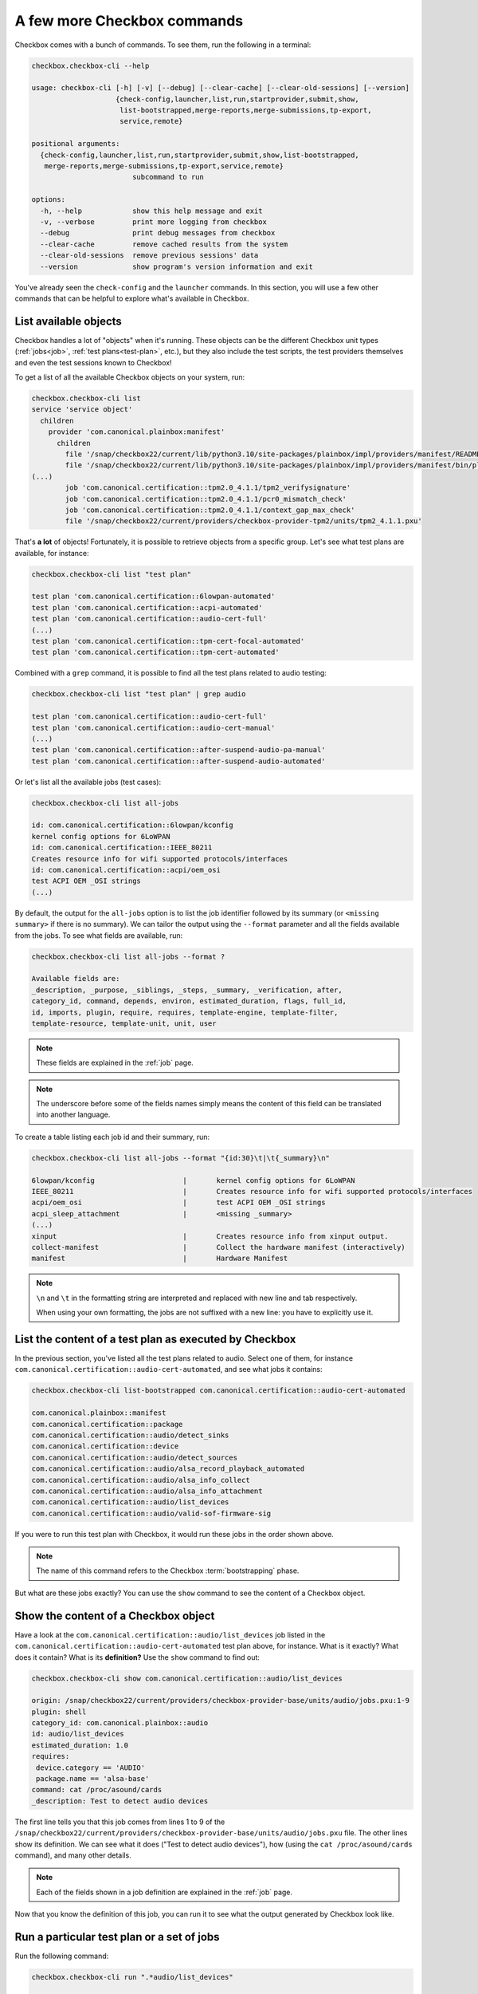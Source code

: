 .. _base_tutorial_commands:

============================
A few more Checkbox commands
============================

Checkbox comes with a bunch of commands. To see them, run the following in
a terminal:

.. code-block:: none

    checkbox.checkbox-cli --help

    usage: checkbox-cli [-h] [-v] [--debug] [--clear-cache] [--clear-old-sessions] [--version]
                        {check-config,launcher,list,run,startprovider,submit,show,
                         list-bootstrapped,merge-reports,merge-submissions,tp-export,
                         service,remote}

    positional arguments:
      {check-config,launcher,list,run,startprovider,submit,show,list-bootstrapped,
       merge-reports,merge-submissions,tp-export,service,remote}
                            subcommand to run

    options:
      -h, --help            show this help message and exit
      -v, --verbose         print more logging from checkbox
      --debug               print debug messages from checkbox
      --clear-cache         remove cached results from the system
      --clear-old-sessions  remove previous sessions' data
      --version             show program's version information and exit

You've already seen the ``check-config`` and the ``launcher`` commands. In
this section, you will use a few other commands that can be helpful to
explore what's available in Checkbox.

List available objects
======================

Checkbox handles a lot of "objects" when it's running. These objects can be the
different Checkbox unit types (:ref:`jobs<job>`, :ref:`test plans<test-plan>`,
etc.), but they also include the test scripts, the test providers themselves
and even the test sessions known to Checkbox!

To get a list of all the available Checkbox objects on your system, run:

.. code-block:: none

    checkbox.checkbox-cli list
    service 'service object'
      children
        provider 'com.canonical.plainbox:manifest'
          children
            file '/snap/checkbox22/current/lib/python3.10/site-packages/plainbox/impl/providers/manifest/README.md'
            file '/snap/checkbox22/current/lib/python3.10/site-packages/plainbox/impl/providers/manifest/bin/plainbox-manifest-collect'
    (...)
            job 'com.canonical.certification::tpm2.0_4.1.1/tpm2_verifysignature'
            job 'com.canonical.certification::tpm2.0_4.1.1/pcr0_mismatch_check'
            job 'com.canonical.certification::tpm2.0_4.1.1/context_gap_max_check'
            file '/snap/checkbox22/current/providers/checkbox-provider-tpm2/units/tpm2_4.1.1.pxu'

That's **a lot** of objects! Fortunately, it is possible to retrieve objects
from a specific group. Let's see what test plans are available, for instance:

.. code-block:: none

    checkbox.checkbox-cli list "test plan"

    test plan 'com.canonical.certification::6lowpan-automated'
    test plan 'com.canonical.certification::acpi-automated'
    test plan 'com.canonical.certification::audio-cert-full'
    (...)
    test plan 'com.canonical.certification::tpm-cert-focal-automated'
    test plan 'com.canonical.certification::tpm-cert-automated'

Combined with a ``grep`` command, it is possible to find all the test plans
related to audio testing:

.. code-block:: none

    checkbox.checkbox-cli list "test plan" | grep audio

    test plan 'com.canonical.certification::audio-cert-full'
    test plan 'com.canonical.certification::audio-cert-manual'
    (...)
    test plan 'com.canonical.certification::after-suspend-audio-pa-manual'
    test plan 'com.canonical.certification::after-suspend-audio-automated'

Or let's list all the available jobs (test cases):

.. code-block:: none

    checkbox.checkbox-cli list all-jobs
    
    id: com.canonical.certification::6lowpan/kconfig
    kernel config options for 6LoWPAN
    id: com.canonical.certification::IEEE_80211
    Creates resource info for wifi supported protocols/interfaces
    id: com.canonical.certification::acpi/oem_osi
    test ACPI OEM _OSI strings
    (...)

By default, the output for the ``all-jobs`` option is to list the job
identifier followed by its summary (or ``<missing summary>`` if there is no
summary). We can tailor the output using the ``--format`` parameter and all the
fields available from the jobs. To see what fields are available, run:

.. code-block:: none

    checkbox.checkbox-cli list all-jobs --format ?
    
    Available fields are:
    _description, _purpose, _siblings, _steps, _summary, _verification, after,
    category_id, command, depends, environ, estimated_duration, flags, full_id,
    id, imports, plugin, require, requires, template-engine, template-filter,
    template-resource, template-unit, unit, user

.. note::

    These fields are explained in the :ref:`job` page.

.. note::

    The underscore before some of the fields names simply means the content
    of this field can be translated into another language.

To create a table listing each job id and their summary, run:

.. code-block:: none

    checkbox.checkbox-cli list all-jobs --format "{id:30}\t|\t{_summary}\n"

    6lowpan/kconfig               	|	kernel config options for 6LoWPAN
    IEEE_80211                    	|	Creates resource info for wifi supported protocols/interfaces
    acpi/oem_osi                  	|	test ACPI OEM _OSI strings
    acpi_sleep_attachment         	|	<missing _summary>
    (...)
    xinput                        	|	Creates resource info from xinput output.
    collect-manifest              	|	Collect the hardware manifest (interactively)
    manifest                      	|	Hardware Manifest

.. note::

    ``\n`` and ``\t`` in the formatting string are interpreted and replaced
    with new line and tab respectively.

    When using your own formatting, the jobs are not suffixed with a new line:
    you have to explicitly use it.

List the content of a test plan as executed by Checkbox
=======================================================

In the previous section, you've listed all the test
plans related to audio. Select one of them, for instance
``com.canonical.certification::audio-cert-automated``, and see what jobs
it contains:

.. code-block:: none

    checkbox.checkbox-cli list-bootstrapped com.canonical.certification::audio-cert-automated

    com.canonical.plainbox::manifest
    com.canonical.certification::package
    com.canonical.certification::audio/detect_sinks
    com.canonical.certification::device
    com.canonical.certification::audio/detect_sources
    com.canonical.certification::audio/alsa_record_playback_automated
    com.canonical.certification::audio/alsa_info_collect
    com.canonical.certification::audio/alsa_info_attachment
    com.canonical.certification::audio/list_devices
    com.canonical.certification::audio/valid-sof-firmware-sig

If you were to run this test plan with Checkbox, it would run these jobs in
the order shown above.

.. note::

    The name of this command refers to the Checkbox :term:`bootstrapping`
    phase.

But what are these jobs exactly? You can use the ``show`` command to see the
content of a Checkbox object.

Show the content of a Checkbox object
=====================================

Have a look at the ``com.canonical.certification::audio/list_devices`` job
listed in the ``com.canonical.certification::audio-cert-automated`` test
plan above, for instance. What is it exactly? What does it contain? What is
its **definition?** Use the ``show`` command to find out:

.. code-block:: none

    checkbox.checkbox-cli show com.canonical.certification::audio/list_devices

    origin: /snap/checkbox22/current/providers/checkbox-provider-base/units/audio/jobs.pxu:1-9
    plugin: shell
    category_id: com.canonical.plainbox::audio
    id: audio/list_devices
    estimated_duration: 1.0
    requires:
     device.category == 'AUDIO'
     package.name == 'alsa-base'
    command: cat /proc/asound/cards
    _description: Test to detect audio devices

The first line tells you that this job comes from lines 1 to 9 of the
``/snap/checkbox22/current/providers/checkbox-provider-base/units/audio/jobs.pxu``
file. The other lines show its definition. We can see what it does ("Test to
detect audio devices"), how (using the ``cat /proc/asound/cards`` command),
and many other details.

.. note::

    Each of the fields shown in a job definition are explained in the
    :ref:`job` page.

Now that you know the definition of this job, you can run it to see what
the output generated by Checkbox look like.

.. _run_subcmd:

Run a particular test plan or a set of jobs
===========================================

Run the following command:

.. code-block:: none

    checkbox.checkbox-cli run ".*audio/list_devices"

    ===========================[ Running Selected Jobs ]============================
    ==============[ Running job 1 / 3. Estimated time left: 0:00:03 ]===============
    -----------[ Collect information about installed software packages ]------------
    ID: com.canonical.certification::package
    Category: com.canonical.plainbox::uncategorised
    ... 8< -------------------------------------------------------------------------
    name: accountsservice
    version: 22.07.5-2ubuntu1.4

    (...)

    ==============[ Running job 3 / 3. Estimated time left: 0:00:01 ]===============
    -----------------------------[ audio/list_devices ]-----------------------------
    ID: com.canonical.certification::audio/list_devices
    Category: com.canonical.plainbox::audio
    ... 8< -------------------------------------------------------------------------
     0 [PCH            ]: HDA-Intel - HDA Intel PCH
                          HDA Intel PCH at 0xf7f10000 irq 31
     1 [H340           ]: USB-Audio - Logi USB Headset H340
                          Logitech Inc. Logi USB Headset H340 at usb-0000:00:14.0-1, full speed
     2 [HDMI           ]: HDA-Intel - HDA ATI HDMI
                          HDA ATI HDMI at 0xf7e60000 irq 32
     3 [U0x46d0x802    ]: USB-Audio - USB Device 0x46d:0x802
                          USB Device 0x46d:0x802 at usb-0000:00:14.0-4, high speed
    ------------------------------------------------------------------------- >8 ---
    Outcome: job passed
    Finalizing session that hasn't been submitted anywhere: checkbox-run-2023-07-24T09.01.24
    ==================================[ Results ]===================================
     ☑ : Collect information about installed software packages
     ☑ : Collect information about hardware devices (udev)
     ☑ : audio/list_devices

A few things to notice:

- Checkbox has executed the ``com.canonical.certification::audio/list_devices``
  job. Because it understands regular expression patterns, you were able to
  pass it ``.*audio/list_devices`` instead of the full job id.
- The output is quite similar to running Checkbox manually, except only a text
  summary is generated at the end (no submission files, no request to upload
  results to the Certification website).
- Although you asked Checkbox to run one job, it actually ran three. This is
  because the ``audio/list_devices`` job definition has some requirements from
  other jobs (namely, ``com.canonical.certification::packages`` and
  ``com.canonical.certification::device``), so these jobs are executed as well
  when you run it.

You can execute a set of jobs by using an appropriate regular expression. For
instance, ``checkbox.checkbox-cli run .*audio/.*`` would run every job whose
``id`` contain the string ``audio/`` (as well as the jobs they depend on).

.. warning::

    Be careful when using the ``run`` command with such open regular
    expressions because you might end up running quite a lot of jobs!

You can also run a whole test plan using the ``run`` command:

.. code-block:: none

    checkbox.checkbox-cli run com.canonical.certification::tutorial-base

This will run the Checkbox Base Tutorial test plan, executing all the jobs in
it and providing a text summary of the test run.

Wrapping up
===========

Congratulations! You've completed the Checkbox usage tutorial!

You've installed Checkbox, run a test plan and reviewed the report generated,
written a launcher to customize a test run, discovered how to run Checkbox on
one device to control another device, and used Checkbox commands to navigate
the available objects in Checkbox. You are now ready to use Checkbox to test
any kind of devices!

In the :ref:`advanced tutorial<TODO>`, you will learn how to write new tests
for Checkbox and how to create your own Checkbox-based snaps.
